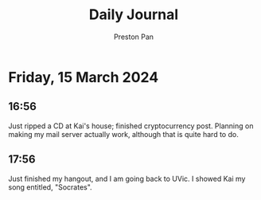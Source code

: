 #+TITLE: Daily Journal
#+STARTUP: showeverything
#+DESCRIPTION: My daily journal entry
#+AUTHOR: Preston Pan
#+HTML_HEAD: <link rel="stylesheet" type="text/css" href="../style.css" />
#+html_head: <script src="https://polyfill.io/v3/polyfill.min.js?features=es6"></script>
#+html_head: <script id="MathJax-script" async src="https://cdn.jsdelivr.net/npm/mathjax@3/es5/tex-mml-chtml.js"></script>
#+options: broken-links:t
* Friday, 15 March 2024
** 16:56 
Just ripped a CD at Kai's house; finished cryptocurrency post. Planning on making my mail server actually work,
although that is quite hard to do.
** 17:56 
Just finished my hangout, and I am going back to UVic. I showed Kai my song entitled, "Socrates".
